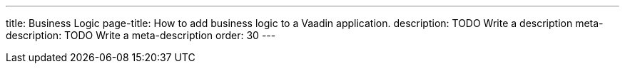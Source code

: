 ---
title: Business Logic
page-title: How to add business logic to a Vaadin application.
description: TODO Write a description
meta-description: TODO Write a meta-description
order: 30
---
